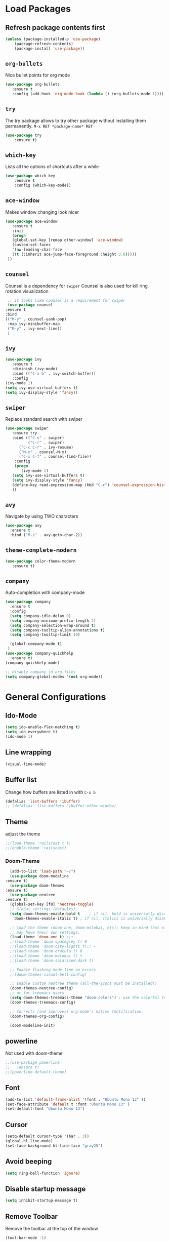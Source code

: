 #+STARTUP: content
* Load Packages
** Refresh package contents first
   #+BEGIN_SRC emacs-lisp
   (unless (package-installed-p 'use-package)
       (package-refresh-contents)
       (package-install 'use-package))
   #+END_SRC

** =org-bullets=
   Nice bullet points for org mode
   #+BEGIN_SRC emacs-lisp
   (use-package org-bullets
      :ensure t
      :config (add-hook 'org-mode-hook (lambda () (org-bullets-mode 1))))   
   #+END_SRC
** =try=
   The try package allows to try other package without installing them permanently.
   =M-x RET *package-name* RET=
   #+BEGIN_SRC emacs-lisp
   (use-package try
       :ensure t)
   #+END_SRC
** =which-key=
   Lists all the options of shortcuts after a while
   #+BEGIN_SRC emacs-lisp
   (use-package which-key
       :ensure t
       :config (which-key-mode))   
   #+END_SRC
   
** =ace-window=
   Makes window changing look nicer
   #+BEGIN_SRC emacs-lisp
   (use-package ace-window
      :ensure t
      :init
      (progn
      (global-set-key [remap other-window] 'ace-window)
      (custom-set-faces
      '(aw-leading-char-face
      ((t (:inherit ace-jump-face-foreground :height 3.0))))) 
    ))  
   #+END_SRC 
** =counsel=
   Counsel is a dependency for =swiper=
   Counsel is also used for kill ring rotation visualization
   #+BEGIN_SRC emacs-lisp
     ;; it looks like counsel is a requirement for swiper
     (use-package counsel
	:ensure t
	:bind 
	(("M-y" . counsel-yank-pop)
	 :map ivy-minibuffer-map
	 ("M-y" . ivy-next-line))
     )
   #+END_SRC
** =ivy=
   #+BEGIN_SRC emacs-lisp
   (use-package ivy
      :ensure t
      :diminish (ivy-mode)
      :bind (("C-x b" . ivy-switch-buffer))
      :config
   (ivy-mode 1)
   (setq ivy-use-virtual-buffers t)
   (setq ivy-display-style 'fancy))
   #+END_SRC
** =swiper=
   Replace standard search with swiper
   #+BEGIN_SRC emacs-lisp
   (use-package swiper
      :ensure try
      :bind (("C-s" . swiper)
             ("C-r" . swiper)
	     ("C-c C-r" . ivy-resume)
	     ("M-x" . counsel-M-x)
	     ("C-x C-f" . counsel-find-file))
       :config
       (progn
          (ivy-mode 1)
	  (setq ivy-use-virtual-buffers t)
	  (setq ivy-display-style 'fancy)
	  (define-key read-expression-map (kbd "C-r") 'counsel-expression-history)
	  ))   
   #+END_SRC
** =avy=
   Navigate by using TWO characters

   #+BEGIN_SRC emacs-lisp
   (use-package avy
     :ensure t
     :bind ("M-s" . avy-goto-char-2))   
   #+END_SRC
** =theme-complete-modern=
   #+BEGIN_SRC emacs-lisp
   (use-package color-theme-modern
      :ensure t)
   #+END_SRC

** =company=
   Auto-completion with company-mode
   #+begin_src emacs-lisp
	(use-package company
	  :ensure t
	  :config 
	  (setq company-idle-delay 0)
	  (setq company-minimum-prefix-length 2)
	  (setq company-selection-wrap-around t)
	  (setq company-tooltip-align-annotations t)
	  (setq company-tooltip-limit 10)

	  (global-company-mode t)
     )
	(use-package company-quickhelp
	  :ensure t)
	(company-quickhelp-mode)

	;; disable company in org-files
	(setq company-global-modes '(not org-mode))

   #+END_SRC
* General Configurations
** Ido-Mode
   #+BEGIN_SRC emacs-lisp
   (setq ido-enable-flex-matching t)
   (setq ido-everywhere t)
   (ido-mode 1)
   #+END_SRC
** Line wrapping
   #+begin_src emacs-lisp
   (visual-line-mode)
   #+END_SRC
** Buffer list
   Change how buffers are listed in with =C-x b=
   #+BEGIN_SRC emacs-lisp
   (defalias 'list-buffers 'ibuffer)
   ;; (defalias 'list-buffers 'ibuffer-other-window)
   #+END_SRC
** Theme
   adjust the theme
   #+BEGIN_SRC emacs-lisp
   ;;(load-theme 'railscast t t)
   ;;(enable-theme 'railscast)
   #+END_SRC
*** Doom-Theme
    #+begin_src emacs-lisp
      (add-to-list 'load-path "~/")
      (use-package doom-modeline
	:ensure t)
      (use-package doom-themes
	:ensure t)
      (use-package neotree
	:ensure t)
      (global-set-key [f8] 'neotree-toggle)
      ;; Global settings (defaults)
      (setq doom-themes-enable-bold t    ; if nil, bold is universally disabled
	    doom-themes-enable-italic t) ; if nil, italics is universally disabled

      ;; Load the theme (doom-one, doom-molokai, etc); keep in mind that each theme
      ;; may have their own settings.
      (load-theme 'doom-one t) ;;+ 
      ;;(load-theme 'doom-spacegrey t) 0
      ;;(load-theme 'doom-city-lights t);; + 
      ;;(load-theme 'doom-dracula t) 0
      ;;(load-theme 'doom-molokai t) +  
      ;;(load-theme 'doom-solarized-dark t)

      ;; Enable flashing mode-line on errors
      ;;(doom-themes-visual-bell-config)

      ;; Enable custom neotree theme (all-the-icons must be installed!)
      (doom-themes-neotree-config)
      ;; or for treemacs users
      (setq doom-themes-treemacs-theme "doom-colors") ; use the colorful treemacs theme
      (doom-themes-treemacs-config)

      ;; Corrects (and improves) org-mode's native fontification.
      (doom-themes-org-config)

      (doom-modeline-init)
    #+end_src
** powerline
   Not used with doom-theme
   #+begin_src emacs-lisp
   ;;(use-package powerline
   ;;   :ensure t)
   ;;(powerline-default-theme)
   #+END_SRC
** Font
   #+BEGIN_SRC emacs-lisp
   (add-to-list 'default-frame-alist '(font . "Ubuntu Mono 13" ))
   (set-face-attribute 'default t :font "Ubuntu Mono 13" )
   (set-default-font "Ubuntu Mono 13")
   #+END_SRC
** Cursor
   #+begin_src emacs-lisp
   (setq-default cursor-type '(bar . 3))
   (global-hl-line-mode)
   (set-face-background hl-line-face "gray25")
   #+END_SRC
** Avoid beeping
   #+begin_src emacs-lisp
   (setq ring-bell-function 'ignore)
   #+END_SRC
** Disable startup message 
   #+BEGIN_SRC emacs-lisp
   (setq inhibit-startup-message t)
   #+END_SRC
** Remove Toolbar
   Remove the toolbar at the top of the window
   #+BEGIN_SRC emacs-lisp
   (tool-bar-mode -1)   
   #+END_SRC
** Answer questions with y and n
   Questions have no longer to be answered wtih the full words "yes" and "no" but only "y" and "n"
   #+BEGIN_SRC emacs-lisp
   (fset 'yes-or-no-p 'y-or-n-p)
   #+END_SRC
** Refresh window with F5 key
   #+BEGIN_SRC emacs-lisp
   (global-set-key (kbd "<f5>") 'revert-buffer)
   #+END_SRC
** Better connection between the system clipboard and the emacs killring
   #+begin_src emacs-lisp
   (setq save-interprogram-paste-before-kill t)
   #+END_SRC
** Tabbar
   #+BEGIN_SRC emacs-lisp
   ; If you like a tabbar 
   ;(use-package tabbar
   ;  :ensure t
   ;  :config
   ;  (tabbar-mode 1))
   #+END_SRC
** Line-Numbers
   #+BEGIN_SRC emacs-lisp
   (when (version<= "26.0.50" emacs-version )
       (global-display-line-numbers-mode))
   #+END_SRC
** Undo Tree
   #+begin_src emacs-lisp
     (use-package undo-tree
       :ensure t
       :init
       (global-undo-tree-mode))
   #+END_SRC
** Beacon
   #+begin_src emacs-lisp
     (use-package beacon
       :ensure t
       :config (beacon-mode 1)
       (setq beacon-color "#666600"))
   #+END_SRC
   
** Auto-revert
   auto-revert when file changed 
   useful for org syncronization
   #+begin_src emacs-lisp
   (global-auto-revert-mode 1) ;; auto revert from file
   (setq auto-revert-verbose nil) ;; suppress the verbose
   #+END_SRC

** Often used files
   #+begin_src emacs-lisp
   (global-set-key (kbd "\e\em") (lambda () (interactive) (find-file "~/myorg.org")))   
   (global-set-key (kbd "\e\es") (lambda () (interactive) (find-file "~/shopping.org")))   
   (global-set-key (kbd "\e\ec") (lambda () (interactive) (find-file "~/.emacs.d/configuration.org")))
   (global-set-key (kbd "\e\eq") (lambda () (interactive) (find-file "~/.config/qtile/config.py")))
   (global-set-key (kbd "\e\ea") (lambda () (interactive) (find-file "~/org-diss/dissertation.org")))
   #+END_SRC
** Languagetool
   #+begin_src emacs-lisp
     (setq langtool-language-tool-jar "~/Programs/LanguageTool-4.5/languagetool-commandline.jar")
     (use-package langtool
       :ensure t)
   #+end_src
** Line wrapping
   #+begin_src emacs-lisp
   (use-package adaptive-wrap
      :ensure t)
   (when (fboundp 'adaptive-wrap-prefix-mode)
   (defun my-activate-adaptive-wrap-prefix-mode ()
     "Toggle `visual-line-mode' and `adaptive-wrap-prefix-mode' simultaneously."
     (adaptive-wrap-prefix-mode (if visual-line-mode 1 -1)))
   (add-hook 'visual-line-mode-hook 'my-activate-adaptive-wrap-prefix-mode))
   (global-visual-line-mode)
   (adaptive-wrap-prefix-mode)
   (add-hook 'org-agenda-mode-hook
          (lambda ()
            (visual-line-mode -1)
            (toggle-truncate-lines 1)))
   #+end_src
** Better Control-Backspace behavior
   #+begin_src emacs-lisp
     ;; (defun my-backward-kill-word ()
     ;;  "Customize/Smart backward-kill-word."
     ;;   (interactive)
     ;;   (let* ((cp (point))
     ;;                  (backword)
     ;;                  (end)
     ;;                  (space-pos)
     ;;                  (backword-char (if (bobp)
     ;;                                                            ""           ;; cursor in begin of buffer
     ;;                                                   (buffer-substring cp (- cp 1)))))
     ;;            (if (equal (length backword-char) (string-width backword-char))
     ;;                 (progn
     ;;                   (save-excursion
     ;;                            (setq backword (buffer-substring (point) (progn (forward-word -1) (point)))))
     ;;                   (setq ab/debug backword)
     ;;                   (save-excursion
     ;;                            (when (and backword          ;; when backword contains space
     ;;                                                (s-contains? " " backword))
     ;; 					       (setq space-pos (1+ (ignore-errors (search-backward-regexp "[[:space:]][[:word:]]"))))))
     ;;                   (save-excursion
     ;;                            (let* ((pos (ignore-errors (search-backward-regexp "\n")))
     ;;                                            (substr (when pos (buffer-substring pos cp))))
     ;;                               (when (or (and substr (s-blank? (s-trim substr)))
     ;;                                                 (s-contains? "\n" backword))
     ;;                                 (setq end pos))))
     ;;                   (if end
     ;;                               (kill-region cp end)
     ;;                            (if space-pos
     ;;                                 (kill-region cp space-pos)
     ;;                               (backward-kill-word 1))))
     ;;               (kill-region cp (- cp 1)))         ;; word is non-english word
     ;;            ))

     ;; (global-set-key  [C-backspace] 'my-backward-kill-word)
     (defvar movement-syntax-table
       (let ((st (make-syntax-table)))
	 ;; ` default = punctuation
	 ;; ' default = punctuation
	 ;; , default = punctuation
	 ;; ; default = punctuation
	 (modify-syntax-entry ?{ "." st)  ;; { = punctuation
	 (modify-syntax-entry ?} "." st)  ;; } = punctuation
	 (modify-syntax-entry ?\" "." st) ;; " = punctuation
	 (modify-syntax-entry ?\\ "_" st) ;; \ = symbol
	 (modify-syntax-entry ?\$ "_" st) ;; $ = symbol
	 (modify-syntax-entry ?\% "_" st) ;; % = symbol
	 st)
       "Syntax table used while executing custom movement functions.")

     (defun delete-word-or-whitespace (&optional arg)
     "http://stackoverflow.com/a/20456861/2112489"
     (interactive "P")
       (with-syntax-table movement-syntax-table
	 (let* (
	     beg
	     end
	     (word-regexp "\\sw")
	     (punctuation-regexp "\\s.")
	     (symbol-regexp "\\s_\\|\\s(\\|\\s)"))
	   (cond
	     ;; Condition # 1
	     ;; right of cursor = word or punctuation or symbol
	     ((or
		 (save-excursion (< 0 (skip-syntax-forward "w")))
		 (save-excursion (< 0 (skip-syntax-forward ".")))
		 (save-excursion (< 0 (skip-syntax-forward "_()"))))
	       ;; Condition #1 -- Step 1 of 2
	       (cond
		 ;; right of cursor = word
		 ((save-excursion (< 0 (skip-syntax-forward "w")))
		   (skip-syntax-forward "w")
		   (setq end (point))
		   (while (looking-back word-regexp)
		     (backward-char))
		   (setq beg (point))
		   (delete-region beg end))
		 ;; right of cursor = punctuation
		 ((save-excursion (< 0 (skip-syntax-forward ".")))
		   (skip-syntax-forward ".")
		   (setq end (point))
		   (while (looking-back punctuation-regexp)
		     (backward-char))
		   (setq beg (point))
		   (delete-region beg end))
		 ;; right of cursor = symbol
		 ((save-excursion (< 0 (skip-syntax-forward "_()")))
		   (skip-syntax-forward "_()")
		   (setq end (point))
		   (while (looking-back symbol-regexp)
		     (backward-char))
		   (setq beg (point))
		   (delete-region beg end)))
	       ;; Condition #1 -- Step 2 of 2
	       (cond
		 ;; right of cursor = whitespace
		 ;; left of cursor = not word / not symbol / not punctuation = whitespace or bol
		 ((and
		     (save-excursion (< 0 (skip-chars-forward "\s\t")))
		     (not (save-excursion (> 0 (skip-syntax-backward "w"))))
		     (not (save-excursion (> 0 (skip-syntax-backward "."))))
		     (not (save-excursion (> 0 (skip-syntax-backward "_()")))))
		   (setq beg (point))
		   (skip-chars-forward "\s\t")
		   (setq end (point))
		   (delete-region beg end))
		 ;; right of cursor = whitespace
		 ;; left of cursor = word or symbol or punctuation
		 ((and
		     (save-excursion (< 0 (skip-chars-forward "\s\t")))
		     (or
		       (save-excursion (> 0 (skip-syntax-backward "w")))
		       (save-excursion (> 0 (skip-syntax-backward ".")))
		       (save-excursion (> 0 (skip-syntax-backward "_()")))))
		   (fixup-whitespace))))
	     ;; Condition # 2
	     ;; right of cursor = whitespace
	     ;; left of cursor = bol | left of cursor = whitespace | right of cursor = whitespace + eol
	     ((and 
		 (save-excursion (< 0 (skip-chars-forward "\s\t")))
		 (or
		   (bolp)
		   (save-excursion (> 0 (skip-chars-backward "\s\t")))
		   (save-excursion (< 0 (skip-chars-forward "\s\t")) (eolp))))
	       (setq beg (point))
	       (skip-chars-forward "\s\t")
	       (setq end (point))
	       (delete-region beg end))
	     ;; Condition # 3
	     ;; right of cursor = whitespace or eol
	     ;; left of cursor = word or symbol or punctuation
	     ;; not bol + word or symbol or punctuation
	     ;; not bol + whitespace + word or symbol or punctuation
	     ((and 
		 (or (save-excursion (< 0 (skip-chars-forward "\s\t"))) (eolp))
		 (or
		   (save-excursion (> 0 (skip-syntax-backward "w")))
		   (save-excursion (> 0 (skip-syntax-backward ".")))
		   (save-excursion (> 0 (skip-syntax-backward "_()"))))
		 (not (save-excursion (> 0 (skip-syntax-backward "w")) (bolp)))
		 (not (save-excursion (> 0 (skip-syntax-backward ".")) (bolp)))
		 (not (save-excursion (> 0 (skip-syntax-backward "_()")) (bolp)))
		 (not (save-excursion (and (> 0 (skip-syntax-backward "w")) (> 0 (skip-chars-backward "\s\t")) (bolp))))
		 (not (save-excursion (and (> 0 (skip-syntax-backward ".")) (> 0 (skip-chars-backward "\s\t")) (bolp))))
		 (not (save-excursion (and (> 0 (skip-syntax-backward "_()")) (> 0 (skip-chars-backward "\s\t")) (bolp)))))
	       (setq end (point))
	       (cond
		 ((save-excursion (> 0 (skip-syntax-backward "w")))
		   (while (looking-back word-regexp)
		     (backward-char)))
		 ((save-excursion (> 0 (skip-syntax-backward ".")))
		   (while (looking-back punctuation-regexp)
		     (backward-char)))
		 ((save-excursion (> 0 (skip-syntax-backward "_()")))
		   (while (looking-back symbol-regexp)
		     (backward-char))))
	       (setq beg (point))
	       (when (save-excursion (> 0 (skip-chars-backward "\s\t")))
		 (skip-chars-backward "\s\t")
		 (setq beg (point)))
	       (delete-region beg end)
	       (skip-chars-forward "\s\t"))
	     ;; Condition # 4
	     ;; not bol = eol
	     ;; left of cursor = bol + word or symbol or punctuation | bol + whitespace + word or symbol or punctuation
	     ((and
		 (not (and (bolp) (eolp)))
		 (or
		   (save-excursion (> 0 (skip-syntax-backward "w")) (bolp))
		   (save-excursion (> 0 (skip-syntax-backward ".")) (bolp))
		   (save-excursion (> 0 (skip-syntax-backward "_()")) (bolp))
		   (save-excursion (and (> 0 (skip-syntax-backward "w")) (> 0 (skip-chars-backward "\s\t")) (bolp)))
		   (save-excursion (and (> 0 (skip-syntax-backward ".")) (> 0 (skip-chars-backward "\s\t")) (bolp)))
		   (save-excursion (and (> 0 (skip-syntax-backward "_()")) (> 0 (skip-chars-backward "\s\t")) (bolp)))))
	       (skip-chars-forward "\s\t")
	       (setq end (point))
	       (setq beg (point-at-bol))
	       (delete-region beg end))
	     ;; Condition # 5
	     ;; point = eol
	     ;; not an empty line
	     ;; whitespace to the left of eol
	     ((and
		 (not (and (bolp) (eolp)))
		 (eolp)
		 (save-excursion (> 0 (skip-chars-backward "\s\t"))))
	       (setq end (point))
	       (skip-chars-backward "\s\t")
	       (setq beg (point))
	       (delete-region beg end))
	     ;; Condition # 6
	     ;; point = not eob
	     ;; point = bolp and eolp
	     ;; universal argument = C-u = '(4)
	     ((and
		 (not (eobp))
		 (and (bolp) (eolp))
		 (equal arg '(4)))
	       (delete-forward-char 1))) )))
     (global-set-key  [C-backspace] 'delete-word-or-whitespace)
   #+end_src
   
** Overwrite highlighted text
   #+begin_src emacs-lisp
   (delete-selection-mode 1)
   #+end_src
** System locale
   #+begin_src emacs-lisp
   (setq system-time-locale "C") 
   #+end_src
   
** Move autosave files to tmp
   [[https://emacsredux.com/blog/2013/05/09/keep-backup-and-auto-save-files-out-of-the-way/][found here]]
   #+begin_src emacs-lisp
     ;; store all backup and autosave files in the tmp dir
     (setq backup-directory-alist
	   `((".*" . ,temporary-file-directory)))
     (setq auto-save-file-name-transforms
	   `((".*" ,temporary-file-directory t)))

   #+end_src

** Full screen
   #+begin_src emacs-lisp
   (add-to-list 'default-frame-alist '(fullscreen . maximized))
   #+end_src
** Show Colors as background
   #+BEGIN_SRC emacs-lisp
     (defvar hexcolour-keywords
       '(("#[ABCDEFabcdef[:digit:]]\\{6\\}"
	  (0 (put-text-property (match-beginning 0)
				(match-end 0)
				'face (list :background
					    (match-string-no-properties 0)))))))
     (defun hexcolour-add-to-font-lock ()
       (font-lock-add-keywords nil hexcolour-keywords))

     (add-hook 'ess-mode-hook 'hexcolour-add-to-font-lock)
     (add-hook 'prog-mode-hook 'hexcolour-add-to-font-lock)
     (add-hook 'python-mode-hook 'hexcolour-add-to-font-lock)
     (add-hook 'org-mode-hook 'hexcolour-add-to-font-lock)
     (add-hook 'text-mode-hook 'hexcolour-add-to-font-lock)
   #+END_SRC
** Languagetool support
   #+begin_src emacs-lisp
     (use-package langtool
       :ensure t
       :config
       (setq langtool-language-tool-jar "/usr/share/java/languagetool/languagetool-server.jar"
	     langtool-server-user-arguments '("-p" "8082")
	     langtool-java-classpath	"/usr/share/languagetool:/usr/share/java/languagetool/*"
	     langtool-disabled-rules '("WHITESPACE_RULE" 
	                               "LEERZEICHEN_VOR_AUSRUFEZEICHEN_ETC")
	     )
     )
   #+end_src

* coding-related configuration
** projects with projectile
   see [[https://projectile.readthedocs.io/en/latest/usage/][Documentaiton]]
   #+begin_src emacs-lisp
   (use-package projectile
      :ensure t
      :config
      (define-key projectile-mode-map (kbd "s-p") 'projectile-command-map)
      (define-key projectile-mode-map (kbd "C-c p") 'projectile-command-map)
      (projectile-mode +1))
   (use-package counsel-projectile
      :ensure t
      :config
      (counsel-projectile-mode))
   ;; install ag for search
   (use-package ag
      :ensure t)
   #+END_SRC
** dumb jump
   #+begin_src emacs-lisp
   (use-package dumb-jump
   :ensure t
   :bind 
      (("M-g o" . dumb-jump-go-other-window)
      ("M-g j" . dumb-jump-go)
      ("M-g x" . dumb-jump-go-prefer-external)
      ("M-g z" . dumb-jump-go-prefer-external-other-window))
   :config (setq dumb-jump-selector 'ivy) ;; (setq dumb-jump-selector 'helm)
   :init
   (dumb-jump-mode))
   #+END_SRC
** code margin 80-column
   #+begin_SRC emacs-lisp
   ;(require 'whitespace)
   ;(setq-default whitespace-style '(face lines-tail))
   ;(setq-default fill-column 80)

   (use-package fill-column-indicator
     :ensure t)
   (setq fci-rule-width 2)
   (setq fci-rule-color "red")
   (add-hook 'python-mode-hook 'fci-mode)
   #+END_SRC
** auto-complete
   autocomplete everywhere
   #+BEGIN_SRC emacs-lisp
     ;; (use-package auto-complete
     ;;    :ensure t
     ;;    :init
     ;;    (progn
     ;;      (ac-config-default)
     ;;      (global-auto-complete-mode t)
     ;;    ))   
   #+END_SRC

** Auto-Pairs
   Fill in closing brackets, quotes and stuff when typing the opening one
   #+BEGIN_SRC emacs-lisp
   (use-package autopair
     :ensure t)
   (electric-pair-mode)
   #+END_SRC
** Hightligh Paris of Parenthesis
   #+BEGIN_SRC emacs-lisp
   (show-paren-mode 1)
   (setq show-paren-delay 0)
   #+END_SRC
** Syntax checking 
   Using [[https://www.flycheck.org][Flycheck]]
   Needs the R-Package =lintr= to be installed: 
   =install.packages("lintr")=
   #+BEGIN_SRC emacs-lisp
   (use-package flycheck
     :ensure t
     :init
     (global-flycheck-mode t))
   #+END_SRC
** Multi-cursor
   #+BEGIN_SRC emacs-lisp
   (use-package multiple-cursors
     :ensure t)
   (global-set-key (kbd "C->") 'mc/mark-next-like-this)
   (global-set-key (kbd "C-<") 'mc/mark-previous-like-this)
   (global-set-key (kbd "C-c C-<") 'mc/mark-all-like-this)
   (global-unset-key (kbd "M-<mouse-1>"))
   (global-set-key (kbd "C-M-<mouse-1>") 'mc/add-cursor-on-click)
   (define-key mc/keymap (kbd "<return>") nil) ;; stop multi-cursor with C-g not enter
   (setq mc/always-run-for-all t)
   #+END_SRC
** Git-Gutter 
   Shows little indicators of changes at the left edge in gitted files
   #+begin_src emacs-lisp
     (use-package git-gutter
       :ensure t
       :config
       (global-git-gutter-mode t))
   #+end_src
** Magit
   #+begin_src emacs-lisp
   (use-package magit
      :ensure t
      :init
      (progn
      (bind-key "C-x g" 'magit-status)
      )
      :config
      (setq magit-diff-refine-hunk (quote all)))
   #+end_src
** Auto highlight 
   #+begin_src emacs-lisp
     (use-package auto-highlight-symbol
       :ensure t)

     (global-auto-highlight-symbol-mode)
     (define-key auto-highlight-symbol-mode-map (kbd "M-p") 'ahs-backward)
     (define-key auto-highlight-symbol-mode-map (kbd "M-n") 'ahs-forward)
     (setq ahs-idle-interval 1.0) ;; if you want instant highlighting, set it to 0, but I find it annoying
     (setq ahs-default-range 'ahs-range-whole-buffer) ;; highlight every occurence in buffer

     ;; inhibits highlighting in specific places, like in comments
     (setq ahs-inhibit-face-list '(font-lock-comment-delimiter-face
				   font-lock-comment-face
				     font-lock-doc-face
				     font-lock-doc-string-face
				     font-lock-string-face))
   
   #+end_src
** Move line up/down
   #+begin_src emacs-lisp
     (defun move-line-up ()
       (interactive)
       (transpose-lines 1)
       (forward-line -2))

     (defun move-line-down ()
       (interactive)
       (forward-line 1)
       (transpose-lines 1)
       (forward-line -1))

     (global-set-key (kbd "C-M-<up>") 'move-line-up)
     (global-set-key (kbd "C-M-<down>") 'move-line-down)
   #+end_src
* R-Related Configuration
** Force scroll on R-console
   #+BEGIN_SRC emacs-lisp
   (setq comint-croll-to-bottom-on-input t)
   (setq comint-croll-to-bottom-on-output t)
   #+END_SRC
** Use Rstudio indentions
   #+BEGIN_SRC emacs-lisp
   (setq ess-style 'RStudio)
   #+END_SRC
** Key binding for evaluation
   #+begin_src emacs-lisp
     (require 'ess-mode)
     (define-key ess-mode-map (kbd "<C-return>") 'ess-eval-region-or-function-or-paragraph-and-step)
     (define-key ess-mode-map (kbd "<C-enter>") 'ess-eval-region-or-function-or-paragraph-and-step)
   #+end_src
** Snippets
   See [[https://joaotavora.github.io/yasnippet/snippet-development.html][here]] how to write your own snippets
   Paste the snippets in =.emacs.d/snippets/=
   #+BEGIN_SRC emacs-lisp
   (use-package yasnippet
     :ensure t
     :init
     (yas-global-mode 1))
   (use-package yasnippet-snippets
     :ensure t)
   #+END_SRC
** Expand region
   #+BEGIN_SRC emacs-lisp
   (use-package expand-region
     :ensure t
     :config
     (global-set-key (kbd "<C-S-up>") 'er/expand-region)
     (global-set-key (kbd "<C-S-down>") (kbd "C-- <C-S-up>")))
   #+END_SRC
** iEdit
   Much like "Rename in Scope" in RStudio but on the keybinding =C-;=
   #+BEGIN_SRC emacs-lisp
     (use-package iedit
       :ensure t)
   #+END_SRC
 
** Auto-completion for file names
   #+BEGIN_SRC emacs-lisp
   ;;(setq ess-tab-complete-in-script t)
   #+END_SRC
** Insert Pipe
   Found [[https://emacs.stackexchange.com/questions/8041/how-to-implement-the-piping-operator-in-ess-mode][here]]
   #+BEGIN_SRC emacs-lisp
   (defun then_R_operator ()
                "R - %>% operator or 'then' pipe operator"
                (interactive)
                (just-one-space 1)
                (insert "%>%")
                (reindent-then-newline-and-indent))
   (global-set-key (kbd "C-S-m") 'then_R_operator)
   #+END_SRC
** ESS-Fontlock
   #+begin_src emacs-lisp
     (setq ess-R-font-lock-keywords
                                  (quote ((ess-R-fl-keyword:keywords . t)
                                                  (ess-R-fl-keyword:constants . t)
                                                  (ess-R-fl-keyword:modifiers . t)
                                                  (ess-R-fl-keyword:fun-defs . t)
                                                  (ess-R-fl-keyword:assign-ops . t)
                                                  (ess-R-fl-keyword:%op% . t)
                                                  (ess-fl-keyword:fun-calls . t)
                                                  (ess-fl-keyword:numbers . t)
                                                  (ess-fl-keyword:operators . t)
                                                  (ess-fl-keyword:delimiters . t)
                                                  (ess-fl-keyword:= . t)
                                                  (ess-R-fl-keyword:F&T . t))))
 
   #+end_src
* Python-related config
** Jedi autocomplete
   #+begin_src emacs-lisp
   (use-package jedi-core
     :ensure t)
   (setq jedi:environment-virtualenv (list (expand-file-name "~/.emacs.d/.python-environments/")))
   (use-package company-jedi             ;;; company-mode completion back-end for Python JEDI
     :config
     (setq jedi:environment-virtualenv (list (expand-file-name "~/.emacs.d/.python-environments/")))
     (add-hook 'python-mode-hook 'jedi:setup)
     (setq jedi:complete-on-dot t)
     (setq jedi:use-shortcuts t)
     (defun config/enable-company-jedi ()
       (add-to-list 'company-backends 'company-jedi))
       (add-hook 'python-mode-hook 'config/enable-company-jedi))
   #+end_src
* Org-Mode Configuration
** Require org-mode
   #+BEGIN_SRC emacs-lisp
   (require 'org)
   #+END_SRC
** Restore easy snippets
   #+BEGIN_SRC emacs-lisp
   (require 'org-tempo)
   #+END_SRC
** use org with all .org files
   #+BEGIN_SRC emacs-lisp
   (add-to-list 'auto-mode-alist '("\\.org$" . org-mode))
   #+END_SRC
** Select with shift (conflict)
   [[https://orgmode.org/manual/Conflicts.html][Org-Mode EMCAS conflicts]]
** Org todo rotation
   =C-c C-t= will trigger a selection how to mark todo items
  #+BEGIN_SRC emacs-lisp
  (setq org-todo-keywords
     '((sequence "TODO(t)" "NEXT(n)" "IN-PROGRESS(i)" "WAIT(w@/!)" "MAYBE(m)" "SOMEDAY(s)" "PROJ(p)" "READ(r)" "PUT-INTO-PAPER(a)" "|" "DONE(d)" "CANCELLED(c@/!)")))
   #+END_SRC
** Monday is the first day in Calendar week

   #+begin_src emacs-lisp

   (setq calendar-week-start-day 1)

   #+end_src
** Auto-Update agenda 
   #+BEGIN_SRC emacs-lisp
   ;;(run-with-idle-timer 60 t (lambda () (org-agenda nil "a")))   
   #+END_SRC
** Add timestamp when DONE
   #+BEGIN_SRC emacs-lisp
   (setq org-log-done 'time)
   #+END_SRC
** Enable Logbook
   #+begin_src emacs-lisp
   (setq org-log-into-drawer t)
   #+end_src
** Log rescheduling
   #+begin_src emacs-lisp
   ;;(setq org-log-note-headins '((reschedule . "Rescheduled on %t: %S -> %s")))
   (setq org-log-reschedule 'time)
   #+end_src

** Refile
   Allow refiling to all org-agenda-files
   #+begin_src emacs-lisp
   (setq org-refile-targets '((org-agenda-files . (:maxlevel . 6))))
   ;;(setq org-refile-use-outline-path t)
   #+end_src
** Custom Agenda Views
   #+begin_src emacs-lisp
     (setq org-agenda-custom-commands
		   '(("c" . "My Custom Agendas")
                     ("cu" "Unscheduled items"
                     ((todo ""
                                    ((org-agenda-overriding-header "\nUnscheduled items")
                                     (org-agenda-skip-function
                                       '(org-agenda-skip-entry-if
                                          'timestamp
                                                  'todo '("PROJ" "READ"))))))
                     nil nil) 
		     ("co" "Overdue items"
		      ((tags "DEADLINE<\"<today>\""
				     ((org-agenda-overriding-header "\nOverdue items")
				      (org-agenda-skip-function '(org-agenda-skip-entry-if 'todo 'done)))))
		      nil nil)
		     ("cw" "Waiting items"
		      ((todo "WAIT"
				     ((org-agenda-overriding-header "\nWaiting items")))))
		     ("cp" "Projects list"
		      ((todo "PROJ"
			     ((org-agenda-overriding-header "\nProjects list")))))
		     ("cW" "Completed and/or deferred tasks from previous week"
		             ((agenda "" ((org-agenda-span 7)
			      (org-agenda-start-day "-7d")
			      (org-agenda-entry-types '(:timestamp))
			      (org-agenda-show-log t)))))
		     ("cr" "Papers to read"
		      ((todo "READ"
			 ((org-agenda-overriding-header "\nPapers to read")
			  (org-agenda-skip-function '(org-agenda-skip-entry-if 'timestamp))))))
		     ))
   #+end_src

** Deadline warning days
   #+begin_src emacs-lisp
     (setq org-deadline-warning-days 7)
   #+end_src

** Org Edna
   #+begin_src emacs-lisp
     (use-package org-edna
       :ensure t
       :config
       (org-edna-load))
   #+end_src
** Org-ref
   #+BEGIN_SRC emacs-lisp
     (use-package org-ref
       :ensure t)
     (setq org-latex-pdf-process
                   '("pdflatex -shell-escape -interaction nonstopmode -output-directory %o %f"
                     "bibtex %b"
                     "pdflatex -shell-escape -interaction nonstopmode -output-directory %o %f"
                     "pdflatex -shell-escape -interaction nonstopmode -output-directory %o %f"))
   #+END_SRC

** Capture
   #+begin_src emacs-lisp
  (global-set-key (kbd "C-c c") 'org-capture)
  (setq org-capture-templates
     '(("t" "TODO Item" entry (file+headline "~/myorg.org" "INBOX")
"** TODO %?\n   DEADLINE: %^t")
       ("p" "Paper to read" entry (file+headline "~/myorg.org" "INBOX")
       "** READ [[file:~/Literatur/%^{Enter PDF-Filename (relative to ~/Literatur)}][%^{Enter a link display name}]]\n   CONTEXT: %^{Which context is this paper for}")
       ("l" "Link to read" entry (file+headline "~/myorg.org" "INBOX")
        "** READ %^{Enter Link}\n    CONTEXT: %^{Context of the link}")
       ("P" "New Project" entry(file+headline "~/myorg.org" "INBOX")
"** PROJ %^{What is the project name?}
   DEADLINE: %^t
   :PROPERTIES:
   :PURPOSE: %^{What is the purpose of the project?}
   :VISION: %^{What is the vision of the project?}
   :Bainstorm:
   %?
   :END:
 *** TODO What is the very next thing that needs to happen?
    SCHEDULED: %^T
    must be specific, what needs to be done? ('Set meeting is not sufficient')")))
   #+end_src
** Agenda: Skip scheduled when deadline is shown
   see [[https://superuser.com/questions/501440/emacs-org-mode-how-to-avoid-duplicate-lines-in-agenda-when-items-is-scheduled][this SE post]]
   #+BEGIN_SRC emacs-lisp
   (setq org-agenda-skip-deadline-prewarning-if-scheduled t)
   (setq org-agenda-skip-scheduled-if-deadline-is-shown "not-today")
   #+END_SRC
** Agenda include Archive
   #+BEGIN_SRC emacs-lisp
   (setq org-agenda-archives-mode t)
   #+END_SRC



* Custom Shortcuts
** Custom Key Map
*** Initialize keymap on =C-1=
    #+BEGIN_SRC emacs-lisp
    (define-prefix-command 'mymap)
    (global-set-key (kbd "C-1") 'mymap)
    #+END_SRC

*** Swap windows
    Funciton using ace-window
    #+BEGIN_SRC emacs-lisp
      (defun swap-windows-custom ()
	  "Swap two windows and move back to original"
	(interactive)
	(ace-swap-window)
	(aw-flip-window))
    #+END_SRC
    Bind to =C-1 w=
    #+begin_src emacs-lisp 
      (define-key mymap (kbd "w") 'swap-windows-custom)
    #+end_src
    
*** Languagetool
    #+begin_src emacs-lisp
    (define-key mymap (kbd "l l") 'langtool-check)
    (define-key mymap (kbd "l d") 'langtool-check-done)
    (define-key mymap (kbd "l s") 'langtool-switch-default-language)
    (define-key mymap (kbd "l m") 'langtool-show-message-at-point)
    (define-key mymap (kbd "l c") 'langtool-correct-buffer)
    (define-key mymap (kbd "l n") 'langtool-goto-next-error)
    (define-key mymap (kbd "l p") 'langtool-goto-previous-error)
    #+end_src
** Org-Mode
   #+BEGIN_SRC emacs-lisp
   (global-set-key "\C-ca" 'org-agenda)
   #+END_SRC
** Duplicate line 
   #+BEGIN_SRC emacs-lisp
   (defun duplicate-line-up ()
     (interactive)
     (move-beginning-of-line 1)
     (kill-line)
     (yank)
     (next-line -1)
     (open-line 1)
     (next-line 1)
     (yank)
   )
   (defun duplicate-line-down ()
     (interactive)
     (move-beginning-of-line 1)
     (kill-line)
     (yank)
     (open-line 1)
     (next-line 1)
     (yank)
   )
   (global-set-key (kbd "<M-S-up>") 'duplicate-line-up)
   (global-set-key (kbd "<M-S-down>") 'duplicate-line-down)
   #+END_SRC
** Comment for german keyboard-layout
   #+begin_src emacs-lisp
   (global-set-key (kbd "<C-x C-S-,>") 'comment-line)
   
   #+end_src

